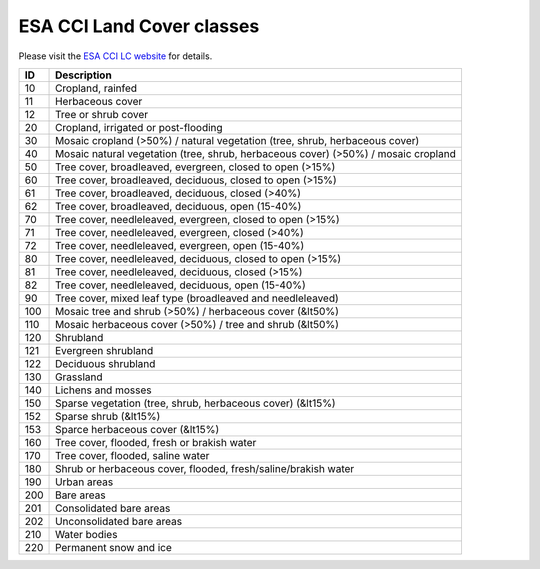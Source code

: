 ESA CCI Land Cover classes
==========================

Please visit the `ESA CCI LC website <https://www.esa-landcover-cci.org/>`_ for details.

+-------+------------------------------------------------------------------------------------+
|  ID   | Description                                                                        |
+=======+====================================================================================+
|  10   | Cropland, rainfed                                                                  |
+-------+------------------------------------------------------------------------------------+
|  11   | Herbaceous cover                                                                   |
+-------+------------------------------------------------------------------------------------+
|  12   | Tree or shrub cover                                                                |
+-------+------------------------------------------------------------------------------------+
|  20   | Cropland, irrigated or post-flooding                                               |
+-------+------------------------------------------------------------------------------------+
|  30   | Mosaic cropland (>50%) / natural vegetation (tree, shrub, herbaceous cover)        |
+-------+------------------------------------------------------------------------------------+
|  40   | Mosaic natural vegetation (tree, shrub, herbaceous cover) (>50%) / mosaic cropland |
+-------+------------------------------------------------------------------------------------+
|  50   | Tree cover, broadleaved, evergreen, closed to open (>15%)                          |
+-------+------------------------------------------------------------------------------------+
|  60   | Tree cover, broadleaved, deciduous, closed to open (>15%)                          |
+-------+------------------------------------------------------------------------------------+
|  61   | Tree cover, broadleaved, deciduous, closed (>40%)                                  |
+-------+------------------------------------------------------------------------------------+
|  62   | Tree cover, broadleaved, deciduous, open (15-40%)                                  |
+-------+------------------------------------------------------------------------------------+
|  70   | Tree cover, needleleaved, evergreen, closed to open (>15%)                         |
+-------+------------------------------------------------------------------------------------+
|  71   | Tree cover, needleleaved, evergreen, closed (>40%)                                 |
+-------+------------------------------------------------------------------------------------+
|  72   | Tree cover, needleleaved, evergreen, open (15-40%)                                 |
+-------+------------------------------------------------------------------------------------+
|  80   | Tree cover, needleleaved, deciduous, closed to open (>15%)                         |
+-------+------------------------------------------------------------------------------------+
|  81   | Tree cover, needleleaved, deciduous, closed (>15%)                                 |
+-------+------------------------------------------------------------------------------------+
|  82   | Tree cover, needleleaved, deciduous, open (15-40%)                                 |
+-------+------------------------------------------------------------------------------------+
|  90   | Tree cover, mixed leaf type (broadleaved and needleleaved)                         |
+-------+------------------------------------------------------------------------------------+
|  100  | Mosaic tree and shrub (>50%) / herbaceous cover (&lt50%)                           |
+-------+------------------------------------------------------------------------------------+
|  110  | Mosaic herbaceous cover (>50%) / tree and shrub (&lt50%)                           |
+-------+------------------------------------------------------------------------------------+
|  120  | Shrubland                                                                          |
+-------+------------------------------------------------------------------------------------+
|  121  | Evergreen shrubland                                                                |
+-------+------------------------------------------------------------------------------------+
|  122  | Deciduous shrubland                                                                |
+-------+------------------------------------------------------------------------------------+
|  130  | Grassland                                                                          |
+-------+------------------------------------------------------------------------------------+
|  140  | Lichens and mosses                                                                 |
+-------+------------------------------------------------------------------------------------+
|  150  | Sparse vegetation (tree, shrub, herbaceous cover) (&lt15%)                         |
+-------+------------------------------------------------------------------------------------+
|  152  | Sparse shrub (&lt15%)                                                              |
+-------+------------------------------------------------------------------------------------+
|  153  | Sparce herbaceous cover (&lt15%)                                                   |
+-------+------------------------------------------------------------------------------------+
|  160  | Tree cover, flooded, fresh or brakish water                                        |
+-------+------------------------------------------------------------------------------------+
|  170  | Tree cover, flooded, saline water                                                  |
+-------+------------------------------------------------------------------------------------+
|  180  | Shrub or herbaceous cover, flooded, fresh/saline/brakish water                     |
+-------+------------------------------------------------------------------------------------+
|  190  | Urban areas                                                                        |
+-------+------------------------------------------------------------------------------------+
|  200  | Bare areas                                                                         |
+-------+------------------------------------------------------------------------------------+
|  201  | Consolidated bare areas                                                            |
+-------+------------------------------------------------------------------------------------+
|  202  | Unconsolidated bare areas                                                          |
+-------+------------------------------------------------------------------------------------+
|  210  | Water bodies                                                                       |
+-------+------------------------------------------------------------------------------------+
|  220  | Permanent snow and ice                                                             |
+-------+------------------------------------------------------------------------------------+